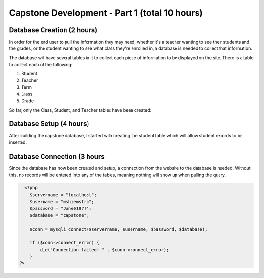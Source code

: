 Capstone Development - Part 1 (total 10 hours)
==============================================

Database Creation (2 hours)
---------------------------
In order for the end user to pull the information they may need, whether it's a
teacher wanting to see their students and the grades, or the student wanting
to see what class they're enrolled in, a database is needed to collect that
information.

The database will have several tables in it to collect each piece of information
to be displayed on the site.  There is a table to collect each of the following:

1. Student

2. Teacher

3. Term

4. Class

5. Grade

So far, only the Class, Student, and Teacher tables have been created:

.. image:: C:\xampp\htdocs\hiemstraonlinedesign.com\school-files\simpson\spring_2022\capstone\images\capstone_database.png

   :width: 400
   :alt: Capstone Database Tables


Database Setup (4 hours)
------------------------
After building the capstone database, I started with creating the student table
which will allow student records to be inserted.

.. image:: C:\xampp\htdocs\hiemstraonlinedesign.com\school-files\simpson\spring_2022\capstone\images\student_table.png

   :width: 600
   :alt: Capstone Student Table

Database Connection (3 hours
-------------------
Since the database has now been created and setup, a connection from the website
to the database is needed.  Without this, no records will be entered into any
of the tables, meaning nothing will show up when pulling the query.

.. code-block:: php

      <?php
        $servername = "localhost";
        $username = "mshiemstra";
        $password = "June6187!";
        $database = "capstone";

        $conn = mysqli_connect($servername, $username, $password, $database);

        if ($conn->connect_error) {
            die("Connection failed: " . $conn->connect_error);
        }
    ?>

